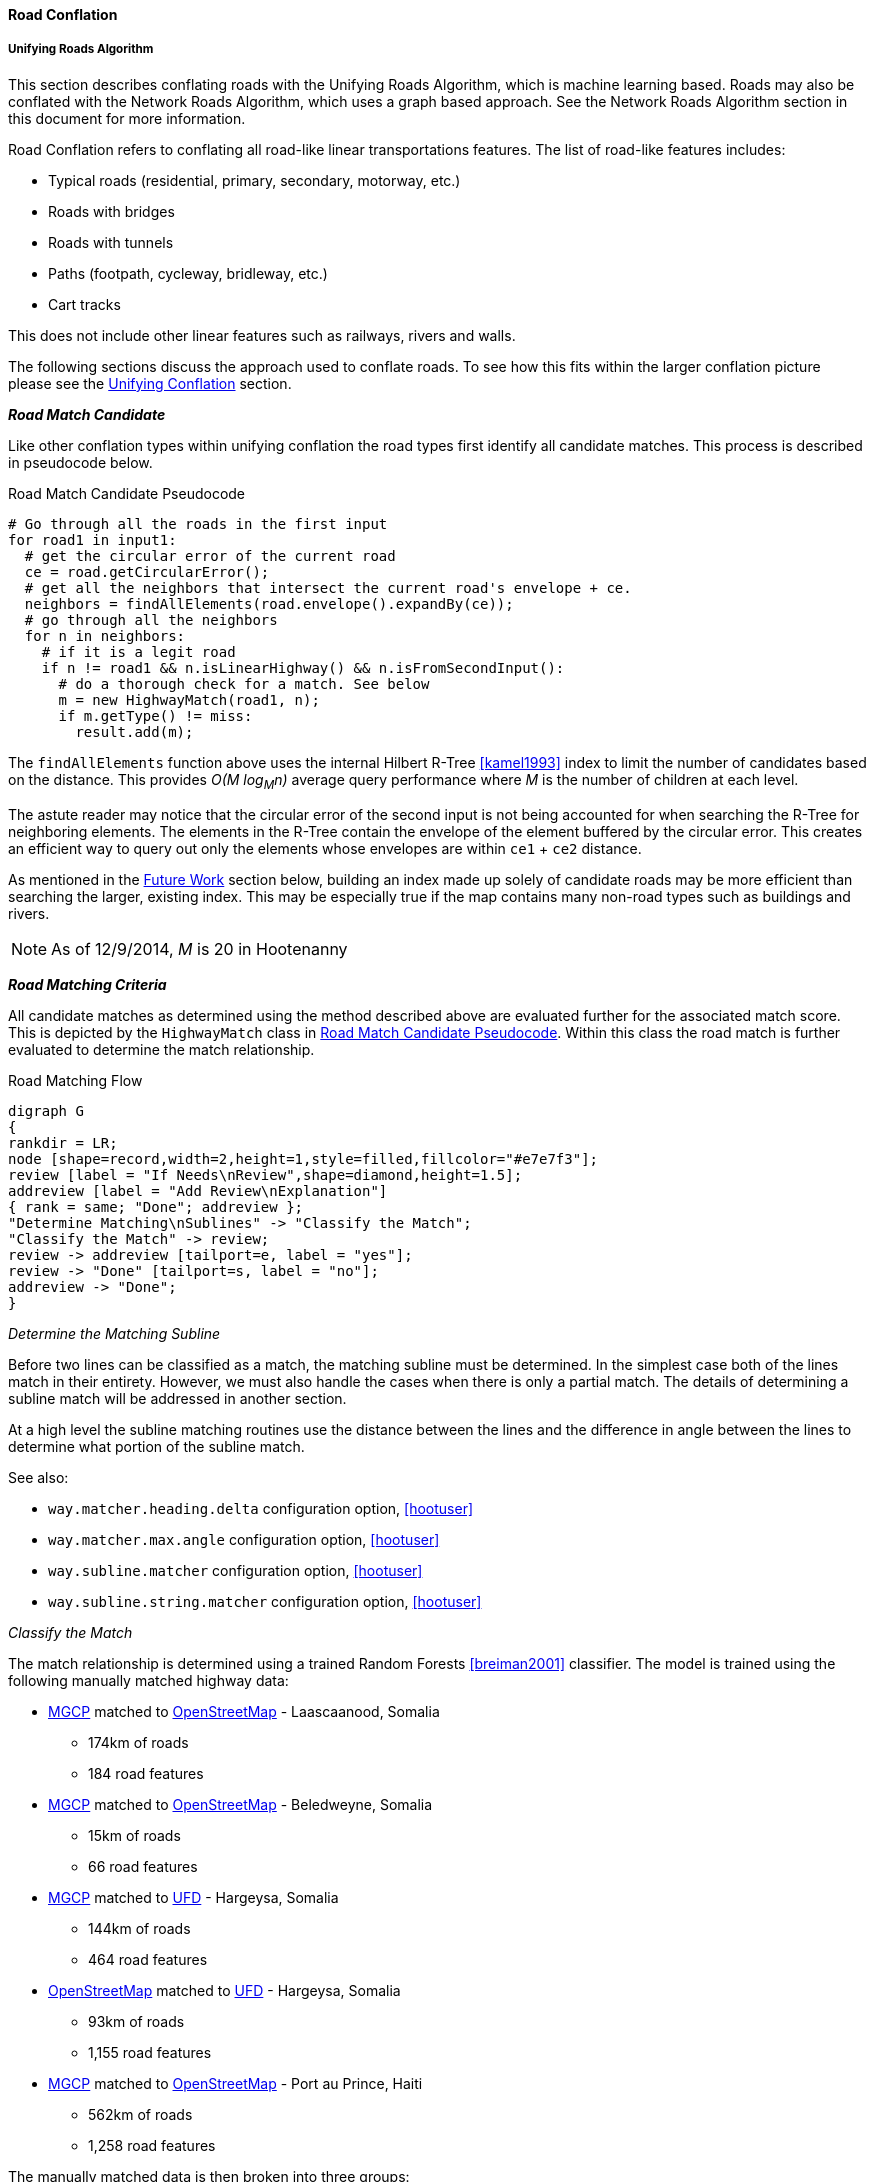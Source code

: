 
[[RoadConflation]]
==== Road Conflation

===== Unifying Roads Algorithm

This section describes conflating roads with the Unifying Roads Algorithm, which is machine 
learning based. Roads may also be conflated with the Network Roads Algorithm, which uses a graph 
based approach. See the Network Roads Algorithm section in this document for more information.

Road Conflation refers to conflating all road-like linear transportations
features. The list of road-like features includes:

* Typical roads (residential, primary, secondary, motorway, etc.)
* Roads with bridges
* Roads with tunnels
* Paths (footpath, cycleway, bridleway, etc.)
* Cart tracks

This does not include other linear features such as railways, rivers and walls.

The following sections discuss the approach used to conflate roads. To see how
this fits within the larger conflation picture please see the
<<UnifyingConflation,Unifying Conflation>> section.

*_Road Match Candidate_*

Like other conflation types within unifying conflation the road types first
identify all candidate matches. This process is described in pseudocode below.

[[RoadMatchCandidatePseudocode]]
.Road Match Candidate Pseudocode
[source,python]
-----
# Go through all the roads in the first input
for road1 in input1:
  # get the circular error of the current road
  ce = road.getCircularError();
  # get all the neighbors that intersect the current road's envelope + ce.
  neighbors = findAllElements(road.envelope().expandBy(ce));
  # go through all the neighbors
  for n in neighbors:
    # if it is a legit road
    if n != road1 && n.isLinearHighway() && n.isFromSecondInput():
      # do a thorough check for a match. See below
      m = new HighwayMatch(road1, n);
      if m.getType() != miss:
        result.add(m);
-----

The `findAllElements` function above uses the internal Hilbert R-Tree
<<kamel1993>> index to limit the number of candidates based on the distance.
This provides _O(M log~M~n)_ average query performance where _M_ is the number
of children at each level.

The astute reader may notice that the circular error of the second input is not
being accounted for when searching the R-Tree for neighboring elements. The
elements in the R-Tree contain the envelope of the element buffered by the
circular error. This creates an efficient way to query out only the elements
whose envelopes are within `ce1` + `ce2` distance.

As mentioned in the <<RoadConflationFutureWork,Future Work>> section below,
building an index made up solely of candidate roads may be more efficient than
searching the larger, existing index. This may be especially true if the map
contains many non-road types such as buildings and rivers.

NOTE: As of 12/9/2014, _M_ is 20 in Hootenanny

*_Road Matching Criteria_*

All candidate matches as determined using the method described above are
evaluated further for the associated match score. This is depicted by the
`HighwayMatch` class in <<RoadMatchCandidatePseudocode>>. Within this class the
road match is further evaluated to determine the match relationship.

[[RoadMatchingFlow]]
.Road Matching Flow
[graphviz, images/__RoadMatching.png]
---------------------------------------------------------------------
digraph G
{
rankdir = LR;
node [shape=record,width=2,height=1,style=filled,fillcolor="#e7e7f3"];
review [label = "If Needs\nReview",shape=diamond,height=1.5];
addreview [label = "Add Review\nExplanation"]
{ rank = same; "Done"; addreview };
"Determine Matching\nSublines" -> "Classify the Match";
"Classify the Match" -> review;
review -> addreview [tailport=e, label = "yes"];
review -> "Done" [tailport=s, label = "no"];
addreview -> "Done";
}
---------------------------------------------------------------------

_Determine the Matching Subline_

Before two lines can be classified as a match, the matching subline must be
determined. In the simplest case both of the lines match in their entirety.
However, we must also handle the cases when there is only a partial match. The
details of determining a subline match will be addressed in another section.

At a high level the subline matching routines use the distance between the lines
and the difference in angle between the lines to determine what portion of the
subline match.

See also:

* `way.matcher.heading.delta` configuration option, <<hootuser>>
* `way.matcher.max.angle` configuration option, <<hootuser>>
* `way.subline.matcher` configuration option, <<hootuser>>
* `way.subline.string.matcher` configuration option, <<hootuser>>

[[ClassifyTheMatch]]
_Classify the Match_

The match relationship is determined using a trained Random Forests
<<breiman2001>> classifier. The model is trained using the following manually
matched highway data:

* <<MGCP,MGCP>> matched to <<OpenStreetMap,OpenStreetMap>> - Laascaanood, Somalia
** 174km of roads
** 184 road features
* <<MGCP,MGCP>> matched to <<OpenStreetMap,OpenStreetMap>> - Beledweyne, Somalia
** 15km of roads
** 66 road features
* <<MGCP,MGCP>> matched to <<UFD,UFD>> - Hargeysa, Somalia
** 144km of roads
** 464 road features
* <<OpenStreetMap,OpenStreetMap>> matched to <<UFD,UFD>> - Hargeysa, Somalia
** 93km of roads
** 1,155 road features
* <<MGCP,MGCP>> matched to <<OpenStreetMap, OpenStreetMap>> - Port au Prince, Haiti
** 562km of roads
** 1,258 road features

The manually matched data is then broken into three groups:

* All data
* Training group 1 - Half of the data
* Training group 2 - Half of the data that does not overlap with Training group
  1.

The two training groups are used to train and test a model without using
training data for the testing data. (AKA 2-fold cross validation) By using such
coarse testing groups it simplifies the testing process and avoids using data
from a single geographic region for both training and testing.

After evaluation is complete all the data is used to train the final model that
is utilized by Hootenanny. The trained model is stored in the Hootenanny source
tree as `conf/HighwayModel.rf`. The trained model uses the following features
for classification:

* Edge distance with <<RMSE,RMSE>> aggregation - Edge distance samples each
  input feature at regular intervals and calculates the distance between those
  each sample. The aggregator is used combine all the distance measures into a
  single feature. In this case the aggregator is RMSE.
* Edge distance with http://en.wikipedia.org/wiki/Standard_deviation[standard
  deviation] aggregation - Similar to above, but the aggregator is the standard
  deviation of the distance samples.
* Angle Histogram (taken from RoadMatcher) - Creates a histogram of the angles
  of each input and then calculates the difference between those histograms.
* Weighted Metric Distance with RMSE aggregation - Similar to metric distance
  described in <<savary2005>>.

The features above were determined by using various feature selection techniques
within Weka <<hall2009>>. Approximately 50 different feature extraction
approaches were evaluated. Many of those were simply parameterized versions of
11 different extraction approaches. The features evaluated include:

* Name comparison - using various combinations of comparison techniques and
  distance algorithms including:
** Treat name as a bag of words
** Translate/transliterate the names before comparison
** Exact string match
** http://en.wikipedia.org/wiki/Levenshtein_distance[Levenshtein distance]
   <<levenshtein1966>>
** http://en.wikipedia.org/wiki/Soundex[Soundex]
* Hausdorff distance
* Attribute distance
* Attribute score
* Distance score
* Weighted shape distance <<savary2005>>

NOTE: If you would like more details on any of these feature extracting
techniques please create an issue at the https://github.com/ngageoint/hootenanny[Hootenanny GitHub page].

The model is trained on all three relationship types: match, miss and review.
The classification generated by the model is used directly for determining the
match type. See <<EstimatePairwiseRelationships>> for a description of how the
relationship scores are resolved into a single relationship value.

_Add Review Explanation_

In addition to the reviews generated using the classifier, sometimes line
matches are either too computationally complex to establish, or simply too
complex to definitively mark as being either a match or miss. In these cases the
features will be marked as needing a review.

Examples where these situations may occur include:

* Invalid geometries (e.g. `multilinestring` relation that contains nodes)
* MultiLineStrings:
** Star pattern
** Parallel lines within a MultiLineString
** MultiLineStrings with too man sublines (computationally complex)

If these situations occur the review will contain a description of the issue
encountered in the `hoot:review:note` tag.

*_Road Conflict Criteria_*

Two road matches are considered conflicts if applying one of the resulting
merges causes the other match to be a non- _match_. This usually occurs if
applying one match does not leave enough of the feature left over to apply the
other match though it could also occur if the remaining portion of the feature
could be matched, but results in a _miss_ or _review_ classification.

*_Road Merging Logic_*

The legacy road conflation routine (no longer available) supported road averaging by default. The
newer unifying road conflation routine only supports snapping roads together. In
this case it means snapping the roads from the second input to the first input.
Besides breaking roads where necessary, the first input will not be moved.

Tags are merged using the default tag merging approach as defined by the
`tag.merger.default` configuration option.

See also:

* `tag.merger.default` configuration option <<hootuser>>

*_Median To Divided Highway Matching_*

Road conflation has an alternate workflow that allows for transferring selected tags from single
secondary road median features to associated reference divided roads (dual carriageways). The 
configuration option which enables median to divided road matching is 
`highway.median.to.dual.highway.match`. The configuration option that identifies features as road 
medians is `highway.median.identifying.tags`. If a feature has any tag in the option's list, it will 
be considered a road median feature. 

In this workflow, median to divided road merging is done with tags only. No geometry merging is
performed. The keys of the tags transferred from secondary medians to reference divided roads are 
identified in `highway.median.to.dual.highway.transfer.keys`.

[[NetworkConflation]]
===== Network Roads Algorithm

This document describes conflating roads with the Network Roads Algorithm, which uses a graph based 
approach. Roads may also be conflated with the Unifying Roads Algorithm, which uses a machine 
learning based approach. See the Unifying Roads Algorithm section within this document for more 
information.

The Network Algorithm is theoretically capable of conflating any type of linear feature. At this
time, Hootenanny only uses it with road features. If this ever changes, this documentation should be
relocated and expanded.

In the <<UnifyingConflation,unifying>> and greedy implementations of road conflation line matching
 information is limited to the lines being matched and in some cases the immediate
 neighbors and intersections. Once match relationships have been established between roads the
 set of matches that persist is established by searching the match candidates for a non-conflicting
 set that maximizes a score. Unfortunately, this optimization at all costs approach can be
 problematic when a road in input1 can match two roads in input2 equally well. When this happens
 one of the matches will persist to increase the overall score even though it should likely be
 treated as a review.

Network conflation treats the two input maps as a network or graph of roads and intersections. This
 allows a more holistic approach to the optimization stage of conflation where we can use nearby
 matches to inform match candidates as well as flag ambiguous situations as reviews. The holistic
 approach also dramatically reduces the number of multi-linestrings produced during the merge phase
 of conflation.

The network conflation work-flow is broken into a series of stages. These stages will be discussed
 in more detail below.

1. Convert the OSM node/way/relation data structure into an edge/vertex network.
2. Establish vertex match candidates and confident matches.
3. Establish edge match candidates.
4. Refine match candidate scores.
5. Label candidate matches.
6. Apply merge operations.

While this approach could be generalized to any network (e.g. pipelines, railways or rivers) the
 current implementation focuses specifically on road networks that include roads, cart tracks,
 bridges, tunnels and other similar types.

*_Convert the OSM Map to a Network_*

The OSM map already contains enough information in the node/way/relation structure to establish
 network relationships. During this stage of the operation we simplify the information
 presented in the OSM map into edges and vertices. We only evaluate elements that are of the
 appropriate type (e.g. roads). Any node that is at the endpoint of a way has a corresponding
 vertex created. All ways have a corresponding edge created that connects two vertices at its
 endpoints. The map is not altered during this process.

*_Establish Vertex Match Candidates_*

The second stage in network conflation is matching vertices. This is an important aspect to the
 quality of the network match. Omitting a valid vertex match from the match candidates will ensure
 an error, but creating too many vertex match candidates dramatically increases the complexity of
 the problem which will increase both compute time and errors.

Utilizing the tie point matching techniques established in Rubber Sheeting scores
 are applied to all the match candidates. Confident tie points are a special form of a vertex match.
 This uses the same confident tie point definition and calculation as is used in
 Rubber Sheeting. By establishing confident tie points we can eliminate significant
 portions of possible match situations which improves overall match quality and reduces computation.
 If a confident tie point is established then all other vertex matches associated that overlap with
 a confident tie point are removed. In other words, if vertex `A` and vertex `B` is a
 confident tie point (`AB`) and `AC` is a vertex match candidate then `AC` will be removed as it
 conflicts with a confident tie point. The math associated with confident tie points is such that
 two confident tie points cannot overlap.

*_Establish Edge Match Candidates_*

Edge match candidates are established by iterating over all edges in the first network and
 comparing those edges to edges in the second network. An R-Tree index is used speed the search
 process. If two edges are determined to be within the required search radius the two edges are the
 further evaluated for a match.

In the simplest case both ends of the edge will have matching vertices and the whole edge will be
 within the specified search radius and angular difference. If this is the case, we have complete
 1:1 match and the search is over. However, most of the complexity of finding edge match candidates
 occurs in the more complex cases, such as 1:m, n:m and partial matches.

If the edges do not end at a vertex match new edges are added on to the match recursively in
 both directions until the both ends of the match are found. The end may be either a partial
 match, or a matching vertex. To keep computational complexity down no more than 20 edges will be
 added to the match before the algorithm will stop searching. While this may result in unmatched
 edges in very complex situations the compute time is reduced dramatically.

*_Refine Match Candidate Scores_*

Over time multiple approaches to refining scores were evaluated. A short description of each
 approach will be presented here as well as a long description of the best performing "Conflicts
 Matcher".

. Vagabond Network Matcher - The idea presented behind this approach is that you can simulate an
 actor (vagabond) randomly walking between matched pairs across the network. The more often the
 vagabond traverses a matched pair the more likely that pair is to be a valid match. Unfortunately
 this approach failed to converge on a many common cases and closely resembled a greedy approach in
 some cases.
. Iterative Matcher - Iteratively assign a score from each edge to all its matching pairs from input
 1 to input 2, then conversely from input 2 to input 1. Also perform this for each vertex. Once
 complete combine these score into a single value for each edge and vertex. This worked well in many
 cases, but became cumbersome to improve and maintain due to all the special cases.
. Single Sided Network Matcher - In this case rather than scoring in both directions like the
 iterative approach, a single sided matching was performed from input 1 to input 2. This succeeded in
 simplifying the code, but the performance wasn't acceptable in many common cases.
. Conflicts Network Matcher - This proved to be the most successful approach and incidentally has
 many analogies with <<UnifyingConflation,unifying>>. In this approach we do not score vertices in
 any meaningful way, but score edges. Each edge match is marked as either supporting or conflicting
 with its neighboring matches and by using that support/conflict information we are able to improve
 or reduce an edge's score.

Several other variations on each of these approaches were also explored, but they came and went
 quickly and are not worth discussing here.

_Conflicts Network Matcher_

Similar to the other matching techniques, the conflicts network matcher first identifies candidate
 vertex matches and edge matches. There is a special case where an intersection may match a short
 segment of road. These are referred to as stub matches and are discussed in more detail below. A
 summary of the Conflict Network Matcher specific steps is below:

1. Establish support and conflict relationships between matches.
2. Seed edge scores.
3. Iteratively adjust scores until they converge or reach another stopping criteria.
4. Assign relationships to scored matches.

Establish Relationships

After edge matches have been established each match is evaluated to determine which matches it
 supports (e.g. shares an intersection) and which matches are conflicting (applying two
 conflicting matches would be illegal). These values are recorded in an index for easy retrieval.

Stubs

Stubs are introduced during the edge matching phase to represent situations where small road
 segments match an intersection.

Unfortunately this can introduce a large amount of complexity in some situations as the number of
 possible options goes up significantly. To help counteract this problem stub matches are given a
 lower weight than other matches. More details are available below in the _Iteratively Adjust
 Scores_ section.

Seed Edge Scores

All candidate edge matches are seeded with a score of 1. In the future it may make sense to seed
 with a score that more directly relates to probability of a match or similar, but for now a value
 of 1 seems to work well enough.

Iteratively Adjust Scores

In each iteration the previous scores are stored and a new set of scores are calculated. The new
 score is calculated as follows:

x - The match we are scoring.
y~i~ - One of the neighboring matches (either supports or contradicts)
s~o~ - old score for x.
s~n~ - new score for x.
partialHandicap - The handicap applied if `x` is a partial match.
 `network.conflicts.partial.handicap`
W(m) - A weighting method that determines the relevance of a neighbor.
SW(m) - If the two neighbors aren't directly connected, but connected by a stub. Return
 the highest weight of all the stubs that connect the two matches. Otherwise, return 1.
stubThrough - `network.conflicts.stub.through.weighting`, defaults to 0.59

At this point 10 iterations are executed of score adjustments before the scores are accepted. In the
 future it may be worth experimenting with dynamically running the converging process. For example,
 if the largest score change is less than a threshold then stop iterating. In a number of
 small real-world datasets 10 iterations is enough to converge.

*_Label Candidate Matches_*

After match candidate scores have been refined a new match record is created for all matches

*_Apply Merge Operations_*

After match records have been created, features involved in matches are then merged.


[[RoadConflationFutureWork]]
===== Future Work

* Creating a custom index (rather than using the global index) will likely be faster.
* There has been discussion around creating a new conflation approach that uses collective 
classifiers with intersections to improve performance.
* Expand the training data to include a more diverse set of regions and input types.

